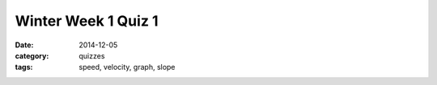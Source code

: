 Winter Week 1 Quiz 1 
####################

:date: 2014-12-05
:category: quizzes
:tags: speed, velocity, graph, slope


.. raw:: html

    <iframe width="100%" height="1000px" src="https://docs.google.com/document/d/18o5l7mf-Q0b0H5PQSpnBD2jftceG50n51gC4r68Fl98/pub?embedded=true"></iframe>

 

